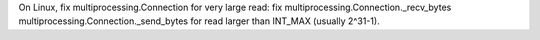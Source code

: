 On Linux, fix multiprocessing.Connection for very large read: fix multiprocessing.Connection._recv_bytes multiprocessing.Connection._send_bytes for read larger than INT_MAX (usually 2^31-1).